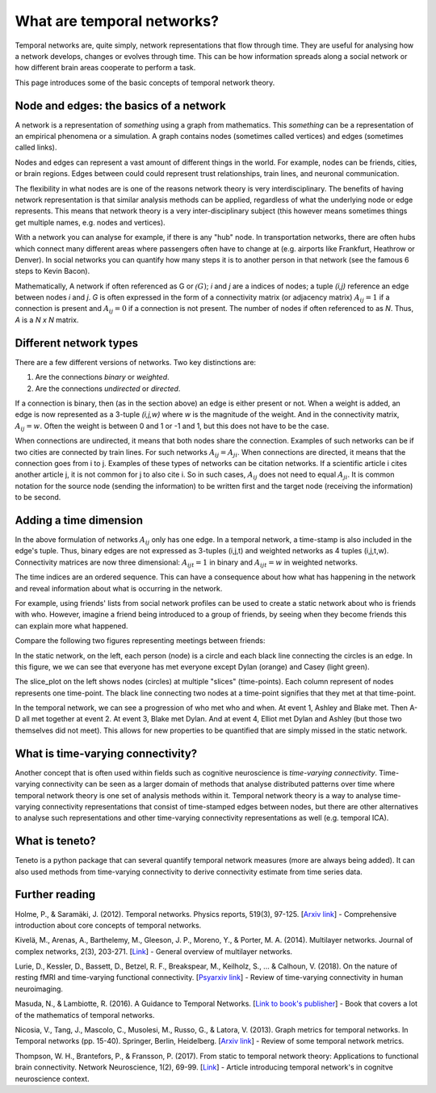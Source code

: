 What are temporal networks?
=================================

Temporal networks are, quite simply, network representations that flow through time. They are useful for analysing how a network develops, changes or evolves through time. This can be how information spreads along a social network or how different brain areas cooperate to perform a task.

This page introduces some of the basic concepts of temporal network theory.

Node and edges: the basics of a network
------------------------------------------

A network is a representation of *something* using a graph from mathematics. This *something* can be a representation of an empirical phenomena or a simulation. A graph contains nodes (sometimes called vertices) and edges (sometimes called links).

Nodes and edges can represent a vast amount of different things in the world. For example, nodes can be friends, cities, or brain regions. Edges between could could represent trust relationships, train lines, and neuronal communication.

The flexibility in what nodes are is one of the reasons network theory is very interdisciplinary. The benefits of having network representation is that similar analysis methods can be applied, regardless of what the underlying node or edge represents. This means that network theory is a very inter-disciplinary subject (this however means sometimes things get multiple names, e.g. nodes and vertices).

With a network you can analyse for example, if there is any "hub" node. In transportation networks, there are often hubs which connect many different areas where passengers often have to change at (e.g. airports like Frankfurt, Heathrow or Denver). In social networks you can quantify how many steps it is to another person in that network (see the famous 6 steps to Kevin Bacon).

Mathematically, A network if often referenced as G or :math:`\mathcal(G)`; *i* and *j* are a indices of nodes; a tuple *(i,j)* reference an edge between nodes *i* and *j*. *G* is often expressed in the form of a connectivity matrix (or adjacency matrix) :math:`A_{ij} = 1` if a connection is present and :math:`A_{ij} = 0` if a connection is not present. The number of nodes if often referenced to as *N*. Thus, *A* is a *N x N* matrix.

Different network types
-----------------------

There are a few different versions of networks. Two key distinctions are:

1. Are the connections *binary* or *weighted*.
2. Are the connections *undirected* or *directed*.

If a connection is binary, then (as in the section above) an edge is either present or not. When a weight is added, an edge is now represented as a 3-tuple *(i,j,w)* where *w* is the magnitude of the weight. And in the connectivity matrix, :math:`A_{ij} = w`. Often the weight is between 0 and 1 or -1 and 1, but this does not have to be the case.

When connections are undirected, it means that both nodes share the connection. Examples of such networks can be if two cities are connected by train lines. For such networks :math:`A_{ij} = A_{ji}`. When connections are directed, it means that the connection goes from i to j. Examples of these types of networks can be citation networks. If a scientific article i cites another article j, it is not common for j to also cite i. So in such cases, :math:`A_{ij}` does not need to equal :math:`A_{ji}`. It is common notation for the source node (sending the information) to be written first and the target node (receiving the information) to be second.

Adding a time dimension
-----------------------

In the above formulation of networks :math:`A_{ij}` only has one edge. In a temporal network, a time-stamp is also included in the edge's tuple. Thus, binary edges are not expressed as 3-tuples (i,j,t) and weighted networks as 4 tuples (i,j,t,w). Connectivity matrices are now three dimensional: :math:`A_{ijt} = 1` in binary and :math:`A_{ijt} = w` in weighted networks.

The time indices are an ordered sequence. This can have a consequence about how what has happening in the network and reveal information about what is occurring in the network.

For example, using friends' lists from social network profiles can be used to create a static network about who is friends with who. However, imagine a friend being introduced to a group of friends, by seeing when they become friends this can explain more what happened.

Compare the following two figures representing meetings between friends:

.. plot::

    import matplotlib.pyplot as plt
    import numpy as np
    import teneto
    G = np.zeros([5,5,4])
    G[0,1,0] = 1
    G[2,3,1] = 1
    G[0,3,1] = 1
    G[1,2,1] = 1
    G[0,3,1] = 1
    G[1,4,2] = 1
    G[0,4,3] = 1
    G[3,4,3] = 1
    fig, ax = plt.subplots(1,2)
    teneto.plot.slice_plot(G, ax=ax[1], cmap='Set2', timeunit='Event', nodelabels=['Ashley', 'Blake', 'Casey', 'Dylan', 'Elliot'])
    ax[1].set_title('Temporal network')
    G2 = G.sum(axis=-1)
    G2[G2>0] = 1
    teneto.plot.circle_plot(G2, ax=ax[0])
    ax[0].set_title('Static network')
    fig.tight_layout()
    fig.show()

In the static network, on the left, each person (node) is a circle and each black line connecting the circles is an edge. In this figure, we we can see that everyone has met everyone except Dylan (orange) and Casey (light green).

The slice_plot on the left shows nodes (circles) at multiple "slices" (time-points). Each column represent of nodes represents one time-point. The black line connecting two nodes at a time-point signifies that they met at that time-point.

In the temporal network, we can see a progression of who met who and when. At event 1, Ashley and Blake met. Then A-D all met together at event 2. At event 3, Blake met Dylan. And at event 4, Elliot met Dylan and Ashley (but those two themselves did not meet). This allows for new properties to be quantified that are simply missed in the static network.


What is time-varying connectivity?
-----------------------------------

Another concept that is often used within fields such as cognitive neuroscience is *time-varying  connectivity*. Time-varying connectivity can be seen as a larger domain of methods that analyse distributed patterns over time where temporal network theory is one set of analysis methods within it. Temporal network theory is a way to analyse time-varying connectivity representations that consist of time-stamped edges between nodes, but there are other alternatives to analyse such representations and other time-varying connectivity representations as well (e.g. temporal ICA).

What is teneto?
-----------------

Teneto is a python package that can several quantify temporal network measures (more are always being added). It can also used methods from time-varying connectivity to derive connectivity estimate from time series data.

Further reading
---------------

Holme, P., & Saramäki, J. (2012). Temporal networks. Physics reports, 519(3), 97-125. [`Arxiv link <https://arxiv.org/pdf/1108.1780.pdf>`_] - Comprehensive introduction about core concepts of temporal networks.

Kivelä, M., Arenas, A., Barthelemy, M., Gleeson, J. P., Moreno, Y., & Porter, M. A. (2014). Multilayer networks. Journal of complex networks, 2(3), 203-271. [`Link <https://academic.oup.com/comnet/article/2/3/203/2841130>`_] - General overview of multilayer networks.

Lurie, D., Kessler, D., Bassett, D., Betzel, R. F., Breakspear, M., Keilholz, S., ... & Calhoun, V. (2018). On the nature of resting fMRI and time-varying functional connectivity. [`Psyarxiv link <https://psyarxiv.com/xtzre/download?format=pdf>`_] - Review of time-varying connectivity in human neuroimaging.

Masuda, N., & Lambiotte, R. (2016). A Guidance to Temporal Networks. [`Link to book's publisher <https://www.worldscientific.com/doi/abs/10.1142/9781786341150_0001>`_] - Book that covers a lot of the mathematics of temporal networks.

Nicosia, V., Tang, J., Mascolo, C., Musolesi, M., Russo, G., & Latora, V. (2013). Graph metrics for temporal networks. In Temporal networks (pp. 15-40). Springer, Berlin, Heidelberg. [`Arxiv link <https://arxiv.org/pdf/1306.0493>`_] - Review of some temporal network metrics.

Thompson, W. H., Brantefors, P., & Fransson, P. (2017). From static to temporal network theory: Applications to functional brain connectivity. Network Neuroscience, 1(2), 69-99. [`Link <https://www.mitpressjournals.org/doi/full/10.1162/netn_a_00011>`_] - Article introducing temporal network's in cognitve neuroscience context.
